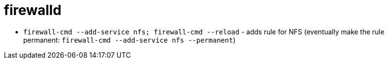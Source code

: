 = firewalld

* `firewall-cmd --add-service nfs; firewall-cmd --reload` - adds rule for NFS (eventually make the rule permanent: `firewall-cmd --add-service nfs --permanent`)
